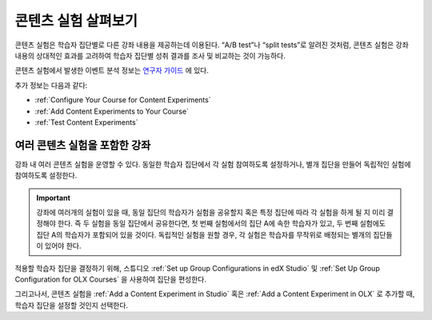 .. _Overview of Content Experiments:

#################################
콘텐츠 실험 살펴보기
#################################

콘텐츠 실험은 학습자 집단별로 다른 강좌 내용을 제공하는데 이용된다. “A/B test”나 “split tests”로 알려진 것처럼, 콘텐츠 실험은 강좌 내용의 상대적인 효과를 고려하여 학습자 집단별 성취 결과를 조사 및 비교하는 것이 가능하다.

콘텐츠 실험에서 발생한 이벤트 분석 정보는 `연구자 가이드`_ 에 있다.

.. _연구자 가이드: http://edx.readthedocs.org/projects/devdata/en/latest/internal_data_formats/tracking_logs.html#a-b-testing-events

추가 정보는 다음과 같다:

* :ref:`Configure Your Course for Content Experiments`
* :ref:`Add Content Experiments to Your Course`
* :ref:`Test Content Experiments`

.. _Courses with Multiple Content Experiments:

******************************************
여러 콘텐츠 실험을 포함한 강좌
******************************************

강좌 내 여러 콘텐츠 실험을 운영할 수 있다. 동일한 학습자 집단에서 각 실험 참여하도록 설정하거나, 별개 집단을 만들어 독립적인 실험에 참여하도록 설정한다.


.. important::

  강좌에 여러개의 실험이 있을 때, 동일 집단의 학습자가 실험을 공유할지 혹은 특정 집단에 따라 각 실험을 하게 될 지 미리 결정해야 한다. 즉 두 실험을 동일 집단에서 공유한다면, 첫 번째 실험에서의 집단 A에 속한 학습자가 있고, 두 번째 실험에도 집단 A의 학습자가 포함되어 있을 것이다. 독립적인 실험을 원할 경우, 각 실험은 학습자를 무작위로 배정되는 별개의 집단들이 있어야 한다. 


적용할 학습자 집단을 결정하기 위해, 스튜디오  :ref:`Set up Group Configurations in edX Studio` 및 :ref:`Set Up Group Configuration for OLX Courses` 을 사용하여 집단을 편성한다.

그리고나서, 콘텐츠 실험을 :ref:`Add a Content Experiment in Studio` 혹은
:ref:`Add a Content Experiment in OLX` 로 추가할 때, 학습자 집단을 설정할 것인지 선택한다.  
